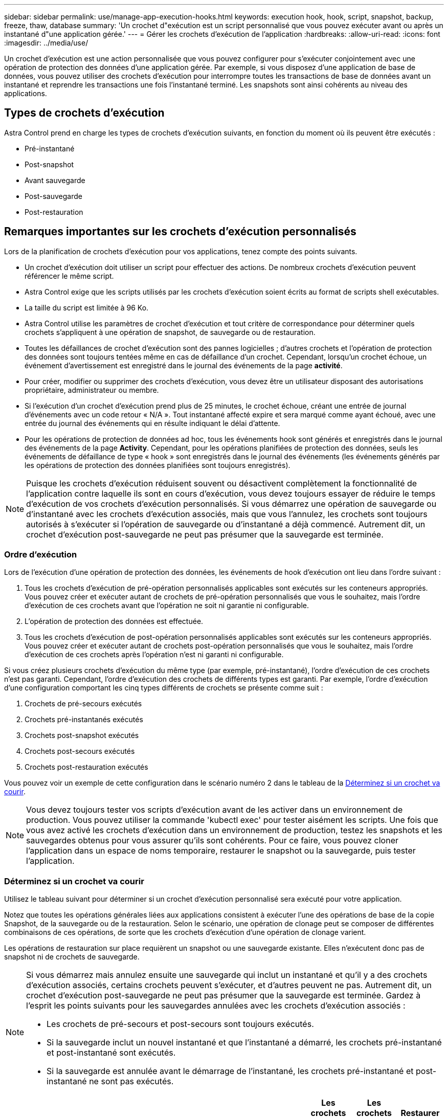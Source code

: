 ---
sidebar: sidebar 
permalink: use/manage-app-execution-hooks.html 
keywords: execution hook, hook, script, snapshot, backup, freeze, thaw, database 
summary: 'Un crochet d"exécution est un script personnalisé que vous pouvez exécuter avant ou après un instantané d"une application gérée.' 
---
= Gérer les crochets d'exécution de l'application
:hardbreaks:
:allow-uri-read: 
:icons: font
:imagesdir: ../media/use/


[role="lead"]
Un crochet d'exécution est une action personnalisée que vous pouvez configurer pour s'exécuter conjointement avec une opération de protection des données d'une application gérée. Par exemple, si vous disposez d'une application de base de données, vous pouvez utiliser des crochets d'exécution pour interrompre toutes les transactions de base de données avant un instantané et reprendre les transactions une fois l'instantané terminé. Les snapshots sont ainsi cohérents au niveau des applications.



== Types de crochets d'exécution

Astra Control prend en charge les types de crochets d'exécution suivants, en fonction du moment où ils peuvent être exécutés :

* Pré-instantané
* Post-snapshot
* Avant sauvegarde
* Post-sauvegarde
* Post-restauration




== Remarques importantes sur les crochets d'exécution personnalisés

Lors de la planification de crochets d'exécution pour vos applications, tenez compte des points suivants.

* Un crochet d'exécution doit utiliser un script pour effectuer des actions. De nombreux crochets d'exécution peuvent référencer le même script.
* Astra Control exige que les scripts utilisés par les crochets d'exécution soient écrits au format de scripts shell exécutables.
* La taille du script est limitée à 96 Ko.
* Astra Control utilise les paramètres de crochet d'exécution et tout critère de correspondance pour déterminer quels crochets s'appliquent à une opération de snapshot, de sauvegarde ou de restauration.
* Toutes les défaillances de crochet d'exécution sont des pannes logicielles ; d'autres crochets et l'opération de protection des données sont toujours tentées même en cas de défaillance d'un crochet. Cependant, lorsqu'un crochet échoue, un événement d'avertissement est enregistré dans le journal des événements de la page *activité*.
* Pour créer, modifier ou supprimer des crochets d'exécution, vous devez être un utilisateur disposant des autorisations propriétaire, administrateur ou membre.
* Si l'exécution d'un crochet d'exécution prend plus de 25 minutes, le crochet échoue, créant une entrée de journal d'événements avec un code retour « N/A ». Tout instantané affecté expire et sera marqué comme ayant échoué, avec une entrée du journal des événements qui en résulte indiquant le délai d'attente.
* Pour les opérations de protection de données ad hoc, tous les événements hook sont générés et enregistrés dans le journal des événements de la page *Activity*. Cependant, pour les opérations planifiées de protection des données, seuls les événements de défaillance de type « hook » sont enregistrés dans le journal des événements (les événements générés par les opérations de protection des données planifiées sont toujours enregistrés).


[NOTE]
====
Puisque les crochets d'exécution réduisent souvent ou désactivent complètement la fonctionnalité de l'application contre laquelle ils sont en cours d'exécution, vous devez toujours essayer de réduire le temps d'exécution de vos crochets d'exécution personnalisés. Si vous démarrez une opération de sauvegarde ou d'instantané avec les crochets d'exécution associés, mais que vous l'annulez, les crochets sont toujours autorisés à s'exécuter si l'opération de sauvegarde ou d'instantané a déjà commencé. Autrement dit, un crochet d'exécution post-sauvegarde ne peut pas présumer que la sauvegarde est terminée.

====


=== Ordre d'exécution

Lors de l'exécution d'une opération de protection des données, les événements de hook d'exécution ont lieu dans l'ordre suivant :

. Tous les crochets d'exécution de pré-opération personnalisés applicables sont exécutés sur les conteneurs appropriés. Vous pouvez créer et exécuter autant de crochets de pré-opération personnalisés que vous le souhaitez, mais l'ordre d'exécution de ces crochets avant que l'opération ne soit ni garantie ni configurable.
. L'opération de protection des données est effectuée.
. Tous les crochets d'exécution de post-opération personnalisés applicables sont exécutés sur les conteneurs appropriés. Vous pouvez créer et exécuter autant de crochets post-opération personnalisés que vous le souhaitez, mais l'ordre d'exécution de ces crochets après l'opération n'est ni garanti ni configurable.


Si vous créez plusieurs crochets d'exécution du même type (par exemple, pré-instantané), l'ordre d'exécution de ces crochets n'est pas garanti. Cependant, l'ordre d'exécution des crochets de différents types est garanti. Par exemple, l'ordre d'exécution d'une configuration comportant les cinq types différents de crochets se présente comme suit :

. Crochets de pré-secours exécutés
. Crochets pré-instantanés exécutés
. Crochets post-snapshot exécutés
. Crochets post-secours exécutés
. Crochets post-restauration exécutés


Vous pouvez voir un exemple de cette configuration dans le scénario numéro 2 dans le tableau de la <<Déterminez si un crochet va courir>>.


NOTE: Vous devez toujours tester vos scripts d'exécution avant de les activer dans un environnement de production. Vous pouvez utiliser la commande 'kubectl exec' pour tester aisément les scripts. Une fois que vous avez activé les crochets d'exécution dans un environnement de production, testez les snapshots et les sauvegardes obtenus pour vous assurer qu'ils sont cohérents. Pour ce faire, vous pouvez cloner l'application dans un espace de noms temporaire, restaurer le snapshot ou la sauvegarde, puis tester l'application.



=== Déterminez si un crochet va courir

Utilisez le tableau suivant pour déterminer si un crochet d'exécution personnalisé sera exécuté pour votre application.

Notez que toutes les opérations générales liées aux applications consistent à exécuter l'une des opérations de base de la copie Snapshot, de la sauvegarde ou de la restauration. Selon le scénario, une opération de clonage peut se composer de différentes combinaisons de ces opérations, de sorte que les crochets d'exécution d'une opération de clonage varient.

Les opérations de restauration sur place requièrent un snapshot ou une sauvegarde existante. Elles n'exécutent donc pas de snapshot ni de crochets de sauvegarde.

[NOTE]
====
Si vous démarrez mais annulez ensuite une sauvegarde qui inclut un instantané et qu'il y a des crochets d'exécution associés, certains crochets peuvent s'exécuter, et d'autres peuvent ne pas. Autrement dit, un crochet d'exécution post-sauvegarde ne peut pas présumer que la sauvegarde est terminée. Gardez à l'esprit les points suivants pour les sauvegardes annulées avec les crochets d'exécution associés :

* Les crochets de pré-secours et post-secours sont toujours exécutés.
* Si la sauvegarde inclut un nouvel instantané et que l'instantané a démarré, les crochets pré-instantané et post-instantané sont exécutés.
* Si la sauvegarde est annulée avant le démarrage de l'instantané, les crochets pré-instantané et post-instantané ne sont pas exécutés.


====
|===
| Scénario | Fonctionnement | Snapshot existant | Sauvegarde existante | Espace de noms | Cluster | Les crochets de snapshot sont exécutés | Les crochets de secours sont en place | Restaurer la course des crochets 


| 1 | Clonage | N | N | Nouveau | Identique | Y | N | Y 


| 2 | Clonage | N | N | Nouveau | Différente | Y | Y | Y 


| 3 | Cloner ou restaurer | Y | N | Nouveau | Identique | N | N | Y 


| 4 | Cloner ou restaurer | N | Y | Nouveau | Identique | N | N | Y 


| 5 | Cloner ou restaurer | Y | N | Nouveau | Différente | N | Y | Y 


| 6 | Cloner ou restaurer | N | Y | Nouveau | Différente | N | N | Y 


| 7 | Restaurer | Y | N | Existant | Identique | N | N | Y 


| 8 | Restaurer | N | Y | Existant | Identique | N | N | Y 


| 9 | Snapshot | S/O | S/O | S/O | S/O | Y | S/O | S/O 


| 10 | Sauvegarde | N | S/O | S/O | S/O | Y | Y | S/O 


| 11 | Sauvegarde | Y | S/O | S/O | S/O | N | Y | S/O 
|===


== Exemples de crochet d'exécution

Consultez le https://github.com/NetApp/Verda["Projet GitHub NetApp Verda"] Pour télécharger des crochets d'exécution réels pour des applications courantes telles qu'Apache Cassandra et Elasticsearch. Vous pouvez également voir des exemples et obtenir des idées pour structurer vos propres crochets d'exécution personnalisés.



== Afficher les crochets d'exécution existants

Vous pouvez afficher les crochets d'exécution personnalisés existants pour une application.

.Étapes
. Accédez à *applications*, puis sélectionnez le nom d'une application gérée.
. Sélectionnez l'onglet *crochets d'exécution*.
+
Vous pouvez afficher tous les crochets d'exécution activés ou désactivés dans la liste résultante. Vous pouvez voir l'état d'un crochet, sa source et le moment où il est exécuté (pré ou post-opération). Pour afficher les journaux d'événements entourant les crochets d'exécution, accédez à la page *activité* dans la zone de navigation de gauche.





== Afficher les scripts existants

Vous pouvez afficher les scripts chargés existants. Vous pouvez également voir quels scripts sont en cours d'utilisation, et quels crochets les utilisent, sur cette page.

.Étapes
. Accédez à *compte*.
. Sélectionnez l'onglet *scripts*.
+
Cette page affiche la liste des scripts chargés existants. La colonne *utilisé par* indique les crochets d'exécution qui utilisent chaque script.





== Ajouter un script

Vous pouvez ajouter un ou plusieurs scripts que les crochets d'exécution peuvent référencer. De nombreux crochets d'exécution peuvent référencer le même script ; cela vous permet de mettre à jour de nombreux crochets d'exécution en ne changeant qu'un seul script.

.Étapes
. Accédez à *compte*.
. Sélectionnez l'onglet *scripts*.
. Sélectionnez *Ajouter*.
. Effectuez l'une des opérations suivantes :
+
** Charger un script personnalisé.
+
... Sélectionnez l'option *Télécharger le fichier*.
... Accédez à un fichier et téléchargez-le.
... Donnez un nom unique au script.
... (Facultatif) Entrez toutes les notes que les autres administrateurs doivent connaître au sujet du script.
... Sélectionnez *Enregistrer le script*.


** Coller dans un script personnalisé à partir du presse-papiers.
+
... Sélectionnez l'option *Coller ou type*.
... Sélectionnez le champ de texte et collez le texte du script dans le champ.
... Donnez un nom unique au script.
... (Facultatif) Entrez toutes les notes que les autres administrateurs doivent connaître au sujet du script.




. Sélectionnez *Enregistrer le script*.


.Résultat
Le nouveau script apparaît dans la liste de l'onglet *scripts*.



== Supprimer un script

Vous pouvez supprimer un script du système s'il n'est plus nécessaire et s'il n'est pas utilisé par les crochets d'exécution.

.Étapes
. Accédez à *compte*.
. Sélectionnez l'onglet *scripts*.
. Choisissez un script à supprimer et sélectionnez le menu dans la colonne *actions*.
. Sélectionnez *Supprimer*.



NOTE: Si le script est associé à un ou plusieurs crochets d'exécution, l'action *Delete* n'est pas disponible. Pour supprimer le script, modifiez d'abord les crochets d'exécution associés et associez-les à un autre script.



== Créer un crochet d'exécution personnalisé

Vous pouvez créer un crochet d'exécution personnalisé pour une application. Reportez-vous à la section <<Exemples de crochet d'exécution>> pour des exemples de crochet. Vous devez disposer d'autorisations propriétaire, administrateur ou membre pour créer des crochets d'exécution.


NOTE: Lorsque vous créez un script de shell personnalisé à utiliser comme crochet d'exécution, n'oubliez pas de spécifier le shell approprié au début du fichier, sauf si vous exécutez des commandes spécifiques ou fournissez le chemin complet à un exécutable.

.Étapes
. Sélectionnez *applications*, puis le nom d'une application gérée.
. Sélectionnez l'onglet *crochets d'exécution*.
. Sélectionnez *Ajouter*.
. Dans la zone *Détails du crochet*, déterminez quand le crochet doit fonctionner en sélectionnant un type d'opération dans le menu déroulant *opération*.
. Saisissez un nom unique pour le crochet.
. (Facultatif) saisissez les arguments à transmettre au crochet pendant l'exécution, en appuyant sur la touche entrée après chaque argument que vous entrez pour enregistrer chacun.
. Dans la zone *Images conteneur*, si le crochet doit être exécuté sur toutes les images de conteneur contenues dans l'application, activez la case à cocher *appliquer à toutes les images de conteneur*. Si, à la place, le crochet ne doit agir que sur une ou plusieurs images de conteneur spécifiées, entrez les noms d'image de conteneur dans le champ *noms d'image de conteneur à associer*.
. Dans la zone *script*, effectuez l'une des opérations suivantes :
+
** Ajouter un nouveau script.
+
... Sélectionnez *Ajouter*.
... Effectuez l'une des opérations suivantes :
+
**** Charger un script personnalisé.
+
..... Sélectionnez l'option *Télécharger le fichier*.
..... Accédez à un fichier et téléchargez-le.
..... Donnez un nom unique au script.
..... (Facultatif) Entrez toutes les notes que les autres administrateurs doivent connaître au sujet du script.
..... Sélectionnez *Enregistrer le script*.


**** Coller dans un script personnalisé à partir du presse-papiers.
+
..... Sélectionnez l'option *Coller ou type*.
..... Sélectionnez le champ de texte et collez le texte du script dans le champ.
..... Donnez un nom unique au script.
..... (Facultatif) Entrez toutes les notes que les autres administrateurs doivent connaître au sujet du script.






** Sélectionnez un script existant dans la liste.
+
Cela indique au crochet d'exécution d'utiliser ce script.



. Sélectionnez *Ajouter crochet*.




== Vérifier l'état d'un crochet d'exécution

Une fois qu'une opération de snapshot, de sauvegarde ou de restauration a terminé, vous pouvez vérifier l'état des crochets d'exécution qui ont été exécutés dans le cadre de l'opération. Vous pouvez utiliser ces informations d'état pour déterminer si vous souhaitez maintenir le crochet d'exécution, le modifier ou le supprimer.

.Étapes
. Sélectionnez *applications*, puis le nom d'une application gérée.
. Sélectionnez l'onglet *protection des données*.
. Sélectionnez *snapshots* pour voir exécution de snapshots ou *sauvegardes* pour voir exécution de sauvegardes.
+
L'état *Hook* indique l'état de la séquence de crochet d'exécution une fois l'opération terminée. Vous pouvez passer le curseur de la souris sur l'état pour plus de détails. Par exemple, si des échecs de crochet d'exécution se produisent au cours d'un snapshot, le fait de passer le curseur sur l'état de crochet pour ce snapshot donne une liste des crochets d'exécution ayant échoué. Pour voir les raisons de chaque échec, vous pouvez consulter la page *activité* dans la zone de navigation de gauche.





== Afficher l'utilisation du script

Vous pouvez voir quels crochets d'exécution utilisent un script particulier dans l'interface utilisateur Web Astra Control.

.Étapes
. Sélectionnez *compte*.
. Sélectionnez l'onglet *scripts*.
+
La colonne *utilisé par* de la liste des scripts contient des détails sur les crochets qui utilisent chaque script de la liste.

. Sélectionnez les informations de la colonne *utilisé par* pour un script qui vous intéresse.
+
Une liste plus détaillée s'affiche, avec les noms des crochets qui utilisent le script et le type d'opération avec lesquels ils sont configurés pour s'exécuter.





== Désactivez un crochet d'exécution

Vous pouvez désactiver un crochet d'exécution si vous souhaitez l'empêcher temporairement de s'exécuter avant ou après un instantané d'une application. Vous devez disposer d'autorisations propriétaire, administrateur ou membre pour désactiver les crochets d'exécution.

.Étapes
. Sélectionnez *applications*, puis le nom d'une application gérée.
. Sélectionnez l'onglet *crochets d'exécution*.
. Sélectionnez le menu Options dans la colonne *actions* pour un crochet que vous souhaitez désactiver.
. Sélectionnez *Désactiver*.




== Supprimer un crochet d'exécution

Vous pouvez supprimer entièrement un crochet d'exécution si vous n'en avez plus besoin. Vous devez disposer d'autorisations propriétaire, administrateur ou membre pour supprimer les crochets d'exécution.

.Étapes
. Sélectionnez *applications*, puis le nom d'une application gérée.
. Sélectionnez l'onglet *crochets d'exécution*.
. Sélectionnez le menu Options dans la colonne *actions* pour un crochet que vous souhaitez supprimer.
. Sélectionnez *Supprimer*.




== Pour en savoir plus

* https://github.com/NetApp/Verda["Projet GitHub NetApp Verda"]


